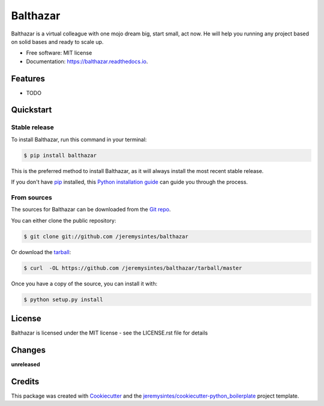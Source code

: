 =========
Balthazar
=========


Balthazar is a virtual colleague with one mojo  dream big, start small, act now. He will help you running any project based on solid bases and ready to scale up.


* Free software: MIT license
* Documentation: https://balthazar.readthedocs.io.


Features
========

* TODO



Quickstart
==========






Stable release
--------------
To install Balthazar, run this command in your terminal:

.. code-block:: console

    $ pip install balthazar

This is the preferred method to install Balthazar, as it will always install the most recent stable release. 

If you don't have `pip`_ installed, this `Python installation guide`_ can guide
you through the process.

.. _pip: https://pip.pypa.io
.. _Python installation guide: http://docs.python-guide.org/en/latest/starting/installation/


From sources
------------

The sources for Balthazar can be downloaded from the `Git repo`_.

You can either clone the public repository:

.. code-block:: console

    $ git clone git://github.com /jeremysintes/balthazar

Or download the `tarball`_:

.. code-block:: console

    $ curl  -OL https://github.com /jeremysintes/balthazar/tarball/master

Once you have a copy of the source, you can install it with:

.. code-block:: console

    $ python setup.py install


.. _Git repo: https://github.com /jeremysintes/balthazar
.. _tarball: https://github.com /jeremysintes/balthazar/tarball/master



License
=======




Balthazar is licensed under the MIT license - see the LICENSE.rst file for details


Changes
=======

**unreleased**



Credits
=======

This package was created with Cookiecutter_ and the `jeremysintes/cookiecutter-python_boilerplate`_ project template.

.. _Cookiecutter: https://github.com/audreyr/cookiecutter
.. _`jeremysintes/cookiecutter-python_boilerplate`: https://github.com/jeremysintes/cookiecutter-python_boilerplate

